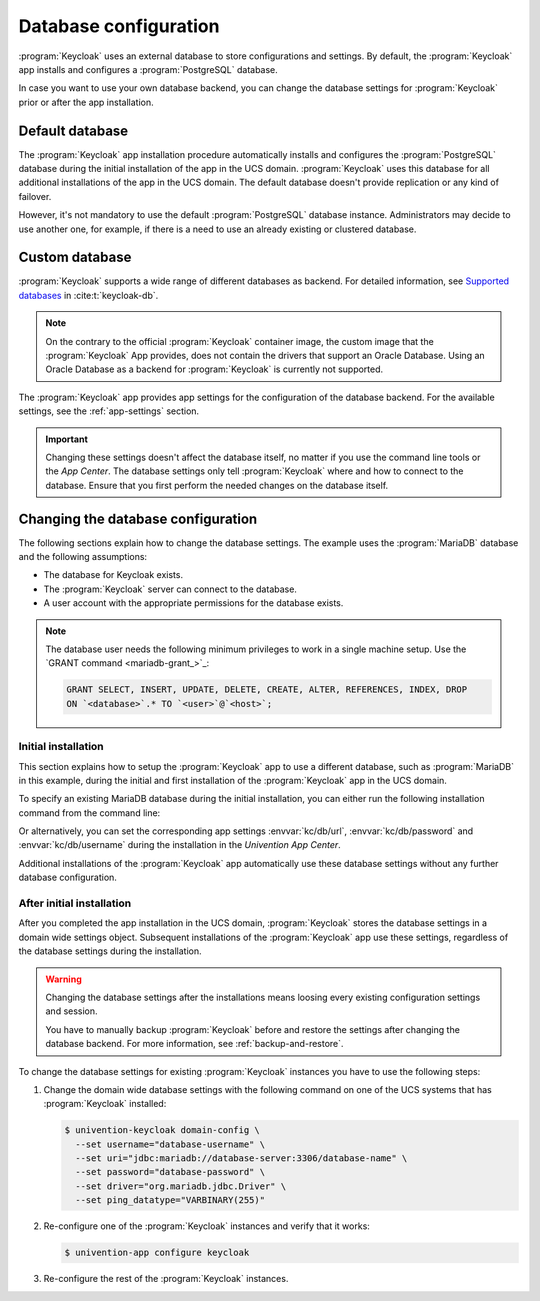 .. SPDX-FileCopyrightText: 2022-2024 Univention GmbH
..
.. SPDX-License-Identifier: AGPL-3.0-only

.. _app-database:

**********************
Database configuration
**********************

:program:`Keycloak` uses an external database to store configurations and
settings. By default, the :program:`Keycloak` app installs and configures a
:program:`PostgreSQL` database.

In case you want to use your own database backend, you can change the database
settings for :program:`Keycloak` prior or after the app installation.

.. _app-database-default:

Default database
================

The :program:`Keycloak` app installation procedure automatically installs and
configures the :program:`PostgreSQL` database during the initial installation of
the app in the UCS domain. :program:`Keycloak` uses this database for all
additional installations of the app in the UCS domain. The default database
doesn't provide replication or any kind of failover.

However, it's not mandatory to use the default :program:`PostgreSQL` database
instance. Administrators may decide to use another one, for example, if there is
a need to use an already existing or clustered database.

.. _app-database-custom:

Custom database
===============

:program:`Keycloak` supports a wide range of different databases as backend.
For detailed information,
see `Supported databases <https://www.keycloak.org/server/db>`_
in :cite:t:`keycloak-db`.

.. note::

   On the contrary to the official :program:`Keycloak` container image, the
   custom image that the :program:`Keycloak` App provides, does not contain
   the drivers that support an Oracle Database.
   Using an Oracle Database as a backend for :program:`Keycloak` is currently
   not supported.

The :program:`Keycloak` app provides app settings for the configuration of the
database backend. For the available settings, see the :ref:`app-settings`
section.

.. important::

   Changing these settings doesn't affect the database itself, no matter if you
   use the command line tools or the *App Center*. The database settings only
   tell :program:`Keycloak` where and how to connect to the database. Ensure
   that you first perform the needed changes on the database itself.

.. _app-database-change-before:

Changing the database configuration
===================================

The following sections explain how to change the database settings. The example
uses the :program:`MariaDB` database and the following assumptions:

* The database for Keycloak exists.

* The :program:`Keycloak` server can connect to the database.

* A user account with the appropriate permissions for the database exists.

.. note::

   The database user needs the following minimum privileges to work in a single
   machine setup. Use the `GRANT command <mariadb-grant_>`_:

   .. code-block:: sql

      GRANT SELECT, INSERT, UPDATE, DELETE, CREATE, ALTER, REFERENCES, INDEX, DROP
      ON `<database>`.* TO `<user>`@`<host>`;

.. _app-database-change-before-installation:

Initial installation
--------------------

This section explains how to setup the :program:`Keycloak` app to use a
different database, such as :program:`MariaDB` in this example, during the
initial and first installation of the :program:`Keycloak` app in the UCS domain.

To specify an existing MariaDB database during the initial installation, you can
either run the following installation command from the command line:

.. code-block:: console
   :caption: Install Keycloak with alternative database settings

   $ univention-app install keycloak --set \
       kc/db/url="jdbc:mariadb://database-server:3306/database-name" \
       kc/db/password="database-password" \
       kc/db/username="database-username"

Or alternatively, you can set the corresponding app settings
:envvar:`kc/db/url`, :envvar:`kc/db/password` and :envvar:`kc/db/username`
during the installation in the *Univention App Center*.

Additional installations of the :program:`Keycloak` app automatically use
these database settings without any further database configuration.

.. _app-database-change-after-installation:

After initial installation
--------------------------

After you completed the app installation in the UCS domain, :program:`Keycloak`
stores the database settings in a domain wide settings object. Subsequent
installations of the :program:`Keycloak` app use these settings, regardless of
the database settings during the installation.

.. warning::

   Changing the database settings after the installations means loosing every
   existing configuration settings and session.

   You have to manually backup :program:`Keycloak` before and restore the
   settings after changing the database backend. For more information, see
   :ref:`backup-and-restore`.

To change the database settings for existing :program:`Keycloak` instances you
have to use the following steps:

#. Change the domain wide database settings with the following command on one of
   the UCS systems that has :program:`Keycloak` installed:

   .. code-block:: console

      $ univention-keycloak domain-config \
        --set username="database-username" \
        --set uri="jdbc:mariadb://database-server:3306/database-name" \
        --set password="database-password" \
        --set driver="org.mariadb.jdbc.Driver" \
        --set ping_datatype="VARBINARY(255)"

#. Re-configure one of the :program:`Keycloak` instances and verify that it works:

   .. code-block:: console

      $ univention-app configure keycloak

#. Re-configure the rest of the :program:`Keycloak` instances.
